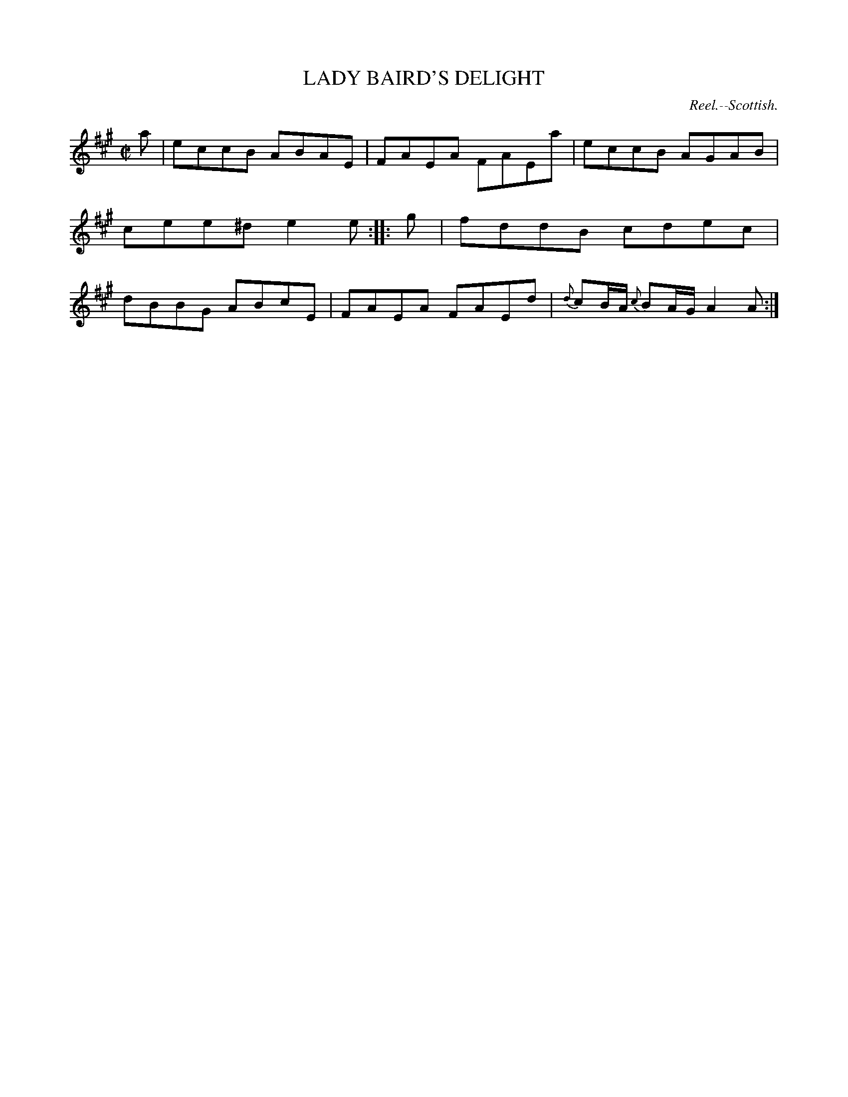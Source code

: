 X: 20141
T: LADY BAIRD'S DELIGHT
O: Reel.--Scottish.
%R: reel
B: W. Hamilton "Universal Tune-Book" Vol. 2 Glasgow 1846 p.14 #1
S: http://s3-eu-west-1.amazonaws.com/itma.dl.printmaterial/book_pdfs/hamiltonvol2web.pdf
Z: 2016 John Chambers <jc:trillian.mit.edu>
M: C|
L: 1/8
K: A
% - - - - - - - - - - - - - - - - - - - - - - - - -
a |\
eccB ABAE | FAEA FAEa |\
eccB AGAB | cee^d e2e :|\
|: g |\
fddB cdec | dBBG ABcE |\
FAEA FAEd | {d}cB/A/ {c}BA/G/ A2A :|
% - - - - - - - - - - - - - - - - - - - - - - - - -
